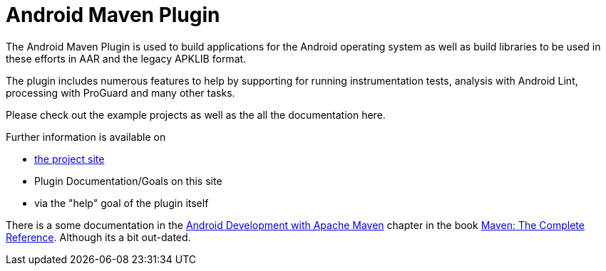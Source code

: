 = Android Maven Plugin

The Android Maven Plugin is used to build applications for the Android operating system as well as build 
libraries to be used in these efforts in AAR and the legacy APKLIB format.

The plugin includes numerous features to help by supporting for running instrumentation tests, analysis with 
Android Lint, processing with ProGuard and many other tasks. 

Please check out the example projects as well as the all the documentation here.

Further information is available on

* http://code.google.com/p/maven-android-plugin/[the project site]

* Plugin Documentation/Goals on this site

* via the "help" goal of the plugin itself

There is a some documentation in 
the http://www.sonatype.com/books/mvnref-book/reference/android-dev.html[Android Development with Apache Maven] chapter
in the book http://www.sonatype.com/Support/Books/Maven-The-Complete-Reference[Maven: The Complete Reference]. 
Although its a bit out-dated.

